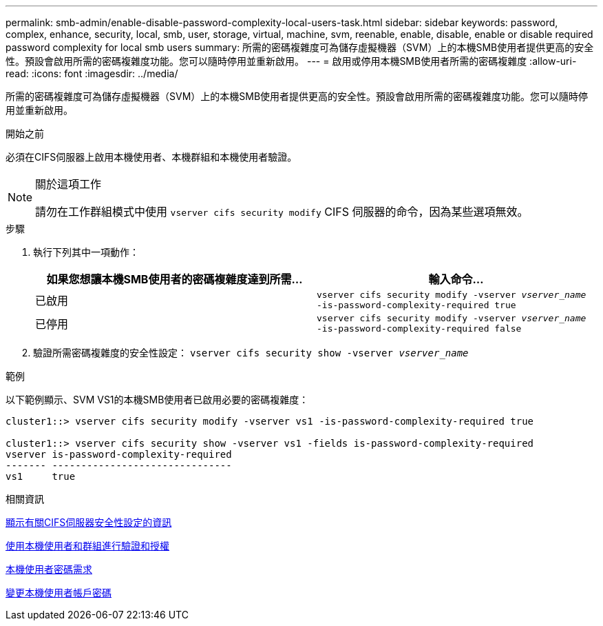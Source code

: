 ---
permalink: smb-admin/enable-disable-password-complexity-local-users-task.html 
sidebar: sidebar 
keywords: password, complex, enhance, security, local, smb, user, storage, virtual, machine, svm, reenable, enable, disable, enable or disable required password complexity for local smb users 
summary: 所需的密碼複雜度可為儲存虛擬機器（SVM）上的本機SMB使用者提供更高的安全性。預設會啟用所需的密碼複雜度功能。您可以隨時停用並重新啟用。 
---
= 啟用或停用本機SMB使用者所需的密碼複雜度
:allow-uri-read: 
:icons: font
:imagesdir: ../media/


[role="lead"]
所需的密碼複雜度可為儲存虛擬機器（SVM）上的本機SMB使用者提供更高的安全性。預設會啟用所需的密碼複雜度功能。您可以隨時停用並重新啟用。

.開始之前
必須在CIFS伺服器上啟用本機使用者、本機群組和本機使用者驗證。

[NOTE]
.關於這項工作
====
請勿在工作群組模式中使用 `vserver cifs security modify` CIFS 伺服器的命令，因為某些選項無效。

====
.步驟
. 執行下列其中一項動作：
+
|===
| 如果您想讓本機SMB使用者的密碼複雜度達到所需... | 輸入命令... 


 a| 
已啟用
 a| 
`vserver cifs security modify -vserver _vserver_name_ -is-password-complexity-required true`



 a| 
已停用
 a| 
`vserver cifs security modify -vserver _vserver_name_ -is-password-complexity-required false`

|===
. 驗證所需密碼複雜度的安全性設定： `vserver cifs security show -vserver _vserver_name_`


.範例
以下範例顯示、SVM VS1的本機SMB使用者已啟用必要的密碼複雜度：

[listing]
----
cluster1::> vserver cifs security modify -vserver vs1 -is-password-complexity-required true

cluster1::> vserver cifs security show -vserver vs1 -fields is-password-complexity-required
vserver is-password-complexity-required
------- -------------------------------
vs1     true
----
.相關資訊
xref:display-server-security-settings-task.adoc[顯示有關CIFS伺服器安全性設定的資訊]

xref:local-users-groups-concepts-concept.adoc[使用本機使用者和群組進行驗證和授權]

xref:requirements-local-user-passwords-concept.adoc[本機使用者密碼需求]

xref:change-local-user-account-passwords-task.adoc[變更本機使用者帳戶密碼]

